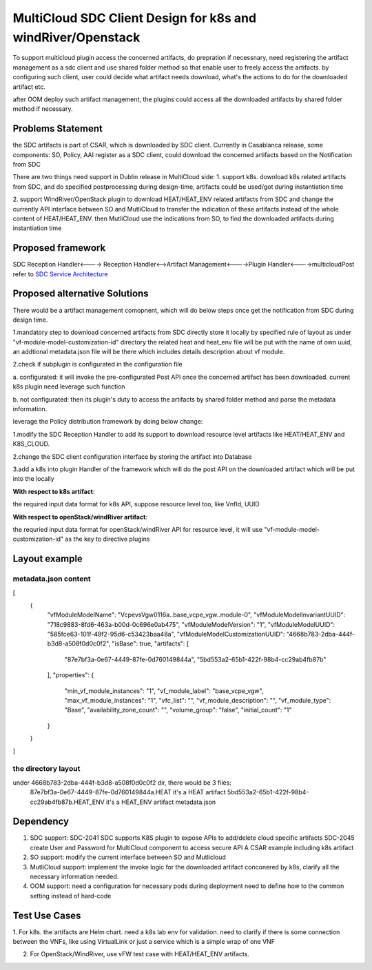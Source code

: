 ..
 This work is licensed under a Creative Commons Attribution 4.0
 International License.

===============================================================
MultiCloud SDC Client Design for k8s and windRiver/Openstack
===============================================================
To support  multicloud plugin access the concerned artifacts, do prepration
if necessnary, need registering the artifact management as a sdc client and
use shared folder method so that enable user to freely access the artifacts.
by configuring such client, user could decide what artifact needs download,
what's the actions to do for the downloaded artifact etc.

after OOM deploy such artifact management, the plugins could access all the
downloaded artifacts by shared folder method if necessary.

Problems Statement
==================
the SDC artifacts is part of CSAR, which is downloaded by SDC client.
Currently in Casablanca release, some components: SO, Policy, AAI
register as a SDC client, could download the concerned artifacts based
on the Notification from SDC

There are two things need support in Dublin release in MultiCloud side:
1. support k8s. download k8s related artifacts from SDC, and do specified
postprocessing during design-time, artifacts could be used/got during
instantiation time

2. support WindRiver/OpenStack plugin to download HEAT/HEAT_ENV related
artifacts from SDC and change the currently API interface between SO and
MutliCloud to transfer the indication of these artifacts instead of  the
whole content of HEAT/HEAT_ENV. then MutliCloud use the indications from SO,
to find the downloaded artifacts during instantiation time


Proposed framework
=========================================================


SDC Reception Handler<----> Reception Handler<-->Artifact Management<---->Plugin Handler<---->multicloudPost
refer to `SDC Service Architecture
<https://wiki.onap.org/display/DW/Policy+Platform+-+SDC+Service+Distribution+Software+Architecture>`_

Proposed alternative Solutions
==========================================================
There would be a artifact management comopnent, which will do below steps once get the
notification from SDC during design time.

1.mandatory step to download concerned artifacts from SDC directly store
it locally by specified rule of layout as under "vf-module-model-customization-id" directory
the related heat and heat_env file will be put with the name of own uuid, an addtional
metadata.json file will be there which includes details description about vf module.

2.check if subplugin is configurated in the configuration file

a. configurated: it will invoke the pre-configurated Post API once the concerned
artifact has been downloaded. current k8s plugin need leverage such function

b. not configurated: then its plugin's duty to access the artifacts by shared folder
method and parse the metadata information.


leverage the Policy distribution framework by doing below change:

1.modify the SDC Reception Handler to add its support to download resource level artifacts
like HEAT/HEAT_ENV and K8S_CLOUD.

2.change the SDC client configuration interface by storing the artifact into Database

3.add a k8s into plugin Handler of the framework which will do the post API
on the downloaded artifact which will be put into the locally

**With respect to k8s artifact**:

the required input data format for k8s API, suppose resource level too, like VnfId, UUID

**With respect to openStack/windRiver artifact**:

the requried input data format for openStack/windRiver API for resource level, it will use
"vf-module-model-customization-id" as the key to directive plugins

Layout example
==============
metadata.json content
-----------------------
[
  {
    "vfModuleModelName": "VcpevsVgw0116a..base_vcpe_vgw..module-0",
    "vfModuleModelInvariantUUID": "718c9883-8fd6-463a-b00d-0c696e0ab475",
    "vfModuleModelVersion": "1",
    "vfModuleModelUUID": "585fce63-101f-49f2-95d6-c53423baa48a",
    "vfModuleModelCustomizationUUID": "4668b783-2dba-444f-b3d8-a508f0d0c0f2",
    "isBase": true,
    "artifacts": [
      "87e7bf3a-0e67-4449-87fe-0d760149844a",
      "5bd553a2-65b1-422f-98b4-cc29ab4fb87b"
    ],
    "properties": {
      "min_vf_module_instances": "1",
      "vf_module_label": "base_vcpe_vgw",
      "max_vf_module_instances": "1",
      "vfc_list": "",
      "vf_module_description": "",
      "vf_module_type": "Base",
      "availability_zone_count": "",
      "volume_group": "false",
      "initial_count": "1"
    }
  }
]

the directory layout
--------------------
under 4668b783-2dba-444f-b3d8-a508f0d0c0f2 dir, there would be 3 files:
    87e7bf3a-0e67-4449-87fe-0d760149844a.HEAT it's a HEAT artifact
    5bd553a2-65b1-422f-98b4-cc29ab4fb87b.HEAT_ENV  it's a HEAT_ENV artifact
    metadata.json


Dependency
==============
1. SDC support:
   SDC-2041 SDC supports K8S plugin to expose APIs to add/delete cloud specific artifacts
   SDC-2045 create User and Password for MultiCloud component to access secure API
   A CSAR example including k8s artifact
2. SO support:
   modify the current interface between SO and Mutlicloud
3. MutliCloud support:
   implement the invoke logic  for the downloaded artifact conconered by k8s, clarify all the necessary information needed.
4. OOM support:
   need a configuration for necessary pods during deployment
   need to define how to the common setting instead of hard-code

Test Use Cases
==============
1. For k8s. the artifacts are Helm chart. need a k8s lab env for validation. need to clarify if there is some connection
between the VNFs, like using VirtualLink or just a service which is a simple wrap of one VNF

2. For OpenStack/WindRiver, use vFW test case with HEAT/HEAT_ENV artifacts.
